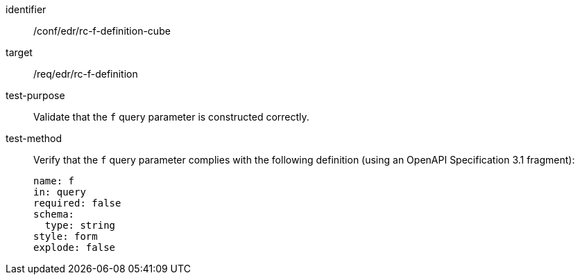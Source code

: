 //Autogenerated file - DO NOT EDIT
[[ats_collections_rc-f-definition-cube]]
[abstract_test]
====
[%metadata]
identifier:: /conf/edr/rc-f-definition-cube
target:: /req/edr/rc-f-definition
test-purpose:: Validate that the `f` query parameter is constructed correctly.
test-method::
+
--
Verify that the `f` query parameter complies with the following definition (using an OpenAPI Specification 3.1 fragment):

[source,YAML]
----
name: f
in: query
required: false
schema:
  type: string
style: form
explode: false
----
--
====
